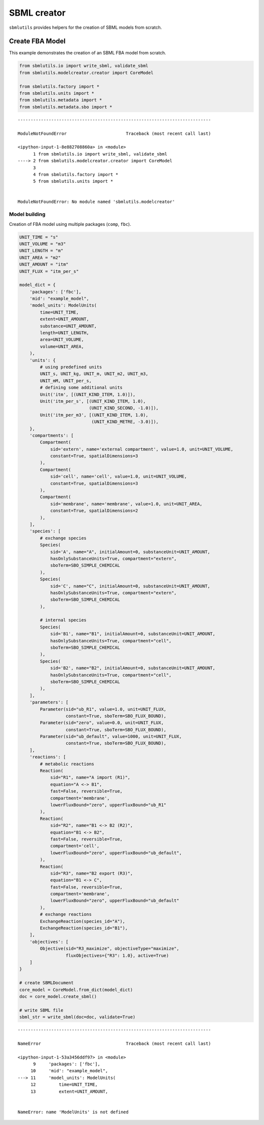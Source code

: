 SBML creator
============

``sbmlutils`` provides helpers for the creation of SBML models from
scratch.

Create FBA Model
----------------

This example demonstrates the creation of an SBML FBA model from
scratch.

.. code:: ipython3

    from sbmlutils.io import write_sbml, validate_sbml
    from sbmlutils.modelcreator.creator import CoreModel
    
    from sbmlutils.factory import *
    from sbmlutils.units import *
    from sbmlutils.metadata import *
    from sbmlutils.metadata.sbo import *


::


    ---------------------------------------------------------------------------

    ModuleNotFoundError                       Traceback (most recent call last)

    <ipython-input-1-8e882708860a> in <module>
          1 from sbmlutils.io import write_sbml, validate_sbml
    ----> 2 from sbmlutils.modelcreator.creator import CoreModel
          3 
          4 from sbmlutils.factory import *
          5 from sbmlutils.units import *


    ModuleNotFoundError: No module named 'sbmlutils.modelcreator'


Model building
~~~~~~~~~~~~~~

Creation of FBA model using multiple packages (``comp``, ``fbc``).

.. code:: ipython3

    UNIT_TIME = "s"
    UNIT_VOLUME = "m3"
    UNIT_LENGTH = "m"
    UNIT_AREA = "m2"
    UNIT_AMOUNT = "itm"
    UNIT_FLUX = "itm_per_s"
    
    model_dict = {
        'packages': ['fbc'],
        'mid': "example_model",
        'model_units': ModelUnits(
            time=UNIT_TIME,
            extent=UNIT_AMOUNT,
            substance=UNIT_AMOUNT,
            length=UNIT_LENGTH,
            area=UNIT_VOLUME,
            volume=UNIT_AREA,
        ),
        'units': {
            # using predefined units
            UNIT_s, UNIT_kg, UNIT_m, UNIT_m2, UNIT_m3,
            UNIT_mM, UNIT_per_s,
            # defining some additional units
            Unit('itm', [(UNIT_KIND_ITEM, 1.0)]),
            Unit('itm_per_s', [(UNIT_KIND_ITEM, 1.0),
                               (UNIT_KIND_SECOND, -1.0)]),
            Unit('itm_per_m3', [(UNIT_KIND_ITEM, 1.0),
                                (UNIT_KIND_METRE, -3.0)]),
        },
        'compartments': [
            Compartment(
                sid='extern', name='external compartment', value=1.0, unit=UNIT_VOLUME, 
                constant=True, spatialDimensions=3
            ),
            Compartment(
                sid='cell', name='cell', value=1.0, unit=UNIT_VOLUME, 
                constant=True, spatialDimensions=3
            ),
            Compartment(
                sid='membrane', name='membrane', value=1.0, unit=UNIT_AREA, 
                constant=True, spatialDimensions=2
            ),
        ],
        'species': [
            # exchange species
            Species(
                sid='A', name="A", initialAmount=0, substanceUnit=UNIT_AMOUNT, 
                hasOnlySubstanceUnits=True, compartment="extern", 
                sboTerm=SBO_SIMPLE_CHEMICAL
            ),
            Species(
                sid='C', name="C", initialAmount=0, substanceUnit=UNIT_AMOUNT, 
                hasOnlySubstanceUnits=True, compartment="extern", 
                sboTerm=SBO_SIMPLE_CHEMICAL
            ),
    
            # internal species
            Species(
                sid='B1', name="B1", initialAmount=0, substanceUnit=UNIT_AMOUNT, 
                hasOnlySubstanceUnits=True, compartment="cell", 
                sboTerm=SBO_SIMPLE_CHEMICAL
            ),
            Species(
                sid='B2', name="B2", initialAmount=0, substanceUnit=UNIT_AMOUNT, 
                hasOnlySubstanceUnits=True, compartment="cell", 
                sboTerm=SBO_SIMPLE_CHEMICAL
            ),
        ],
        'parameters': [
            Parameter(sid="ub_R1", value=1.0, unit=UNIT_FLUX, 
                      constant=True, sboTerm=SBO_FLUX_BOUND),
            Parameter(sid="zero", value=0.0, unit=UNIT_FLUX, 
                      constant=True, sboTerm=SBO_FLUX_BOUND),
            Parameter(sid="ub_default", value=1000, unit=UNIT_FLUX, 
                      constant=True, sboTerm=SBO_FLUX_BOUND),
        ],
        'reactions': [
            # metabolic reactions
            Reaction(
                sid="R1", name="A import (R1)",
                equation="A <-> B1",
                fast=False, reversible=True,
                compartment='membrane',
                lowerFluxBound="zero", upperFluxBound="ub_R1"
            ),
            Reaction(
                sid="R2", name="B1 <-> B2 (R2)",
                equation="B1 <-> B2",
                fast=False, reversible=True,
                compartment='cell',
                lowerFluxBound="zero", upperFluxBound="ub_default",
            ),
            Reaction(
                sid="R3", name="B2 export (R3)",
                equation="B1 <-> C",
                fast=False, reversible=True,
                compartment='membrane',
                lowerFluxBound="zero", upperFluxBound="ub_default"
            ),
            # exchange reactions
            ExchangeReaction(species_id="A"),
            ExchangeReaction(species_id="B1"),
        ],
        'objectives': [
            Objective(sid="R3_maximize", objectiveType="maximize",
                      fluxObjectives={"R3": 1.0}, active=True)
        ]
    }
    
    # create SBMLDocument
    core_model = CoreModel.from_dict(model_dict)
    doc = core_model.create_sbml()
    
    # write SBML file
    sbml_str = write_sbml(doc=doc, validate=True)


::


    ---------------------------------------------------------------------------

    NameError                                 Traceback (most recent call last)

    <ipython-input-1-53a3456ddf97> in <module>
          9     'packages': ['fbc'],
         10     'mid': "example_model",
    ---> 11     'model_units': ModelUnits(
         12         time=UNIT_TIME,
         13         extent=UNIT_AMOUNT,


    NameError: name 'ModelUnits' is not defined


